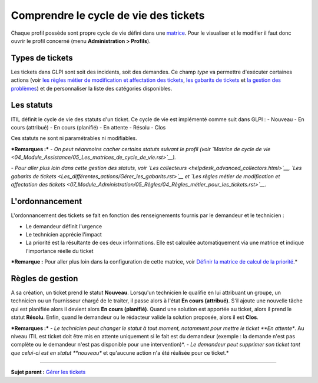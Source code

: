 Comprendre le cycle de vie des tickets
======================================

Chaque profil possède sont propre cycle de vie défini dans une
`matrice <04_Module_Assistance/05_Les_matrices_de_cycle_de_vie.rst>`__.
Pour le visualiser et le modifier il faut donc ouvrir le profil concerné
(menu **Administration > Profils**).

Types de tickets
----------------

Les tickets dans GLPI sont soit des incidents, soit des demandes. Ce
champ *type* va permettre d'exécuter certaines actions (voir `les règles
métier de modification et affectation des
tickets <07_Module_Administration/05_Règles/04_Règles_métier_pour_les_tickets.rst>`__,
`les gabarits de
tickets <Les_différentes_actions/Gérer_les_gabarits.rst>`__ et `la
gestion des problèmes <04_Module_Assistance/08_Problèmes>`__) et de
personnaliser la liste des catégories disponibles.

Les statuts
-----------

ITIL définit le cycle de vie des statuts d'un ticket. Ce cycle de vie
est implémenté comme suit dans GLPI : - Nouveau - En cours (attribué) -
En cours (planifié) - En attente - Résolu - Clos

Ces statuts ne sont ni paramétrables ni modifiables.

***Remarques :*** *- On peut néanmoins cacher certains statuts suivant
le profil (voir `Matrice de cycle de
vie <04_Module_Assistance/05_Les_matrices_de_cycle_de_vie.rst>`__).*

*- Pour aller plus loin dans cette gestion des statuts, voir `Les
collecteurs <helpdesk_advanced_collectors.html>`__, `Les gabarits de
tickets <Les_différentes_actions/Gérer_les_gabarits.rst>`__ et `Les
règles métier de modification et affectation des
tickets <07_Module_Administration/05_Règles/04_Règles_métier_pour_les_tickets.rst>`__.*

L'ordonnancement
----------------

L'ordonnancement des tickets se fait en fonction des renseignements
fournis par le demandeur et le technicien :

-  Le demandeur définit l'urgence
-  Le technicien apprécie l'impact
-  La priorité est la résultante de ces deux informations. Elle est
   calculée automatiquement via une matrice et indique l'importance
   réelle du ticket

***Remarque :** Pour aller plus loin dans la configuration de cette
matrice, voir `Définir la matrice de calcul de la
priorité <04_Module_Assistance/03_Définir_la_matrice_de_calcul_de_la_priorité.rst>`__.*

Règles de gestion
-----------------

A sa création, un ticket prend le statut **Nouveau**. Lorsqu'un
technicien le qualifie en lui attribuant un groupe, un technicien ou un
fournisseur chargé de le traiter, il passe alors à l'état **En cours
(attribué)**. S'il ajoute une nouvelle tâche qui est planifiée alors il
devient alors **En cours (planifié)**. Quand une solution est apportée
au ticket, alors il prend le statut **Résolu**. Enfin, quand le
demandeur ou le rédacteur valide la solution proposée, alors il est
**Clos**.

***Remarques :*** *- Le technicien peut changer le statut à tout moment,
notamment pour mettre le ticket **En attente**. Au niveau ITIL est
ticket doit être mis en attente uniquement si le fait est du demandeur
(exemple : la demande n'est pas complète ou le demandeur n'est pas
disponible pour une intervention)*. *- Le demandeur peut supprimer son
ticket tant que celui-ci est en statut **nouveau** et qu'aucune action
n'a été réalisée pour ce ticket.*

--------------

**Sujet parent :** `Gérer les
tickets <04_Module_Assistance/06_Tickets/03_Gérer_les_tickets.rst>`__
